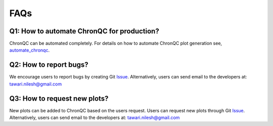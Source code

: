 FAQs
====

Q1: How to automate ChronQC for production?
-------------------------------------------

ChronQC can be automated completely. For details on how to automate ChronQC plot generation see, `automate_chronqc <https://github.com/nilesh-tawari/ChronQC/tree/master/automate_chronqc>`_.

Q2: How to report bugs?
-----------------------

We encourage users to report bugs by creating Git `Issue <https://github.com/nilesh-tawari/ChronQC/issues>`_.
Alternatively, users can send email to the developers at: tawari.nilesh@gmail.com


Q3: How to request new plots?
-----------------------------

New plots can be added to ChronQC based on the users request. Users can request new plots through Git `Issue <https://github.com/nilesh-tawari/ChronQC/issues>`_. 
Alternatively, users can send email to the developers at: tawari.nilesh@gmail.com
